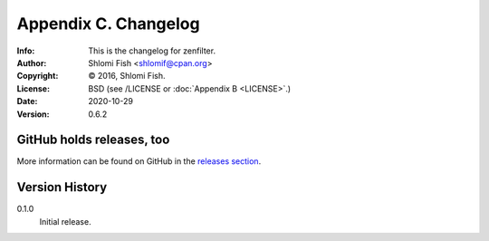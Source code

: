 =====================
Appendix C. Changelog
=====================
:Info: This is the changelog for zenfilter.
:Author: Shlomi Fish <shlomif@cpan.org>
:Copyright: © 2016, Shlomi Fish.
:License: BSD (see /LICENSE or :doc:`Appendix B <LICENSE>`.)
:Date: 2020-10-29
:Version: 0.6.2

.. index:: CHANGELOG

GitHub holds releases, too
==========================

More information can be found on GitHub in the `releases section
<https://github.com/shlomif/zenfilter/releases>`_.

Version History
===============

0.1.0
    Initial release.
